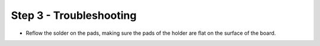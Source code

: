 Step 3 - Troubleshooting
========================


- Reflow the solder on the pads, making sure the pads of the holder are flat on the surface of the board.
